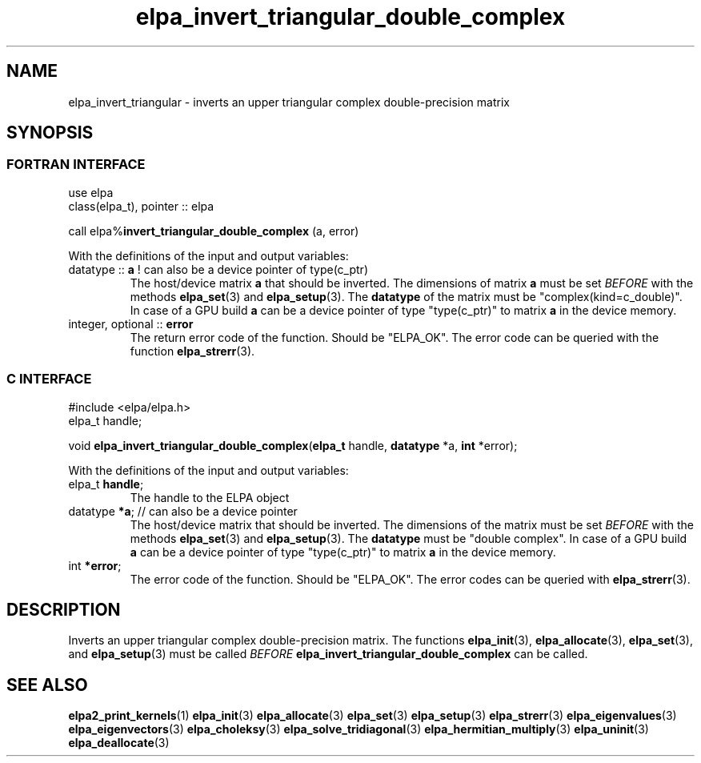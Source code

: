 .TH "elpa_invert_triangular_double_complex" 3 "Wed Aug 9 2023" "ELPA" \" -*- nroff -*-
.ad l
.nh
.SH NAME
elpa_invert_triangular \- inverts an upper triangular complex double-precision matrix
.br

.SH SYNOPSIS
.br
.SS FORTRAN INTERFACE
use elpa
.br
class(elpa_t), pointer :: elpa
.br

call elpa%\fBinvert_triangular_double_complex\fP (a, error)
.sp
With the definitions of the input and output variables:
.TP
datatype ::\fB a\fP ! can also be a device pointer of type(c_ptr)
The host/device matrix\fB a\fP that should be inverted.
The dimensions of matrix\fB a\fP must be set\fI BEFORE\fP with the methods\fB elpa_set\fP(3) and\fB elpa_setup\fP(3).
The\fB datatype\fP of the matrix must be "complex(kind=c_double)".
In case of a GPU build\fB a\fP can be a device pointer of type "type(c_ptr)" to matrix\fB a\fP in the device memory.
.TP
integer, optional :: \fB error\fP
The return error code of the function. Should be "ELPA_OK". The error code can be queried with the function\fB elpa_strerr\fP(3).

.br
.SS C INTERFACE
#include <elpa/elpa.h>
.br
elpa_t handle;

.br
void\fB elpa_invert_triangular_double_complex\fP(\fBelpa_t\fP handle,\fB datatype\fP *a,\fB int\fP *error);
.sp
With the definitions of the input and output variables:

.TP
elpa_t \fB handle\fP;
The handle to the ELPA object
.TP
datatype \fB *a\fP; // can also be a device pointer
The host/device matrix that should be inverted.
The dimensions of the matrix must be set\fI BEFORE\fP with the methods\fB elpa_set\fP(3) and\fB elpa_setup\fP(3).
The\fB datatype\fP must be "double complex".
In case of a GPU build\fB a\fP can be a device pointer of type "type(c_ptr)" to matrix\fB a\fP in the device memory.
.TP
int \fB *error\fP;
The error code of the function. Should be "ELPA_OK". The error codes can be queried with\fB elpa_strerr\fP(3).

.SH DESCRIPTION
Inverts an upper triangular complex double-precision matrix.
The functions\fB elpa_init\fP(3),\fB elpa_allocate\fP(3),\fB elpa_set\fP(3),
and\fB elpa_setup\fP(3) must be called\fI BEFORE\fP\fB elpa_invert_triangular_double_complex\fP can be called.

.SH SEE ALSO
\fBelpa2_print_kernels\fP(1)\fB elpa_init\fP(3)\fB elpa_allocate\fP(3)\fB elpa_set\fP(3)\fB elpa_setup\fP(3)\fB elpa_strerr\fP(3)\fB elpa_eigenvalues\fP(3)\fB elpa_eigenvectors\fP(3)\fB elpa_choleksy\fP(3)\fB elpa_solve_tridiagonal\fP(3)\fB elpa_hermitian_multiply\fP(3)\fB elpa_uninit\fP(3)\fB elpa_deallocate\fP(3)
